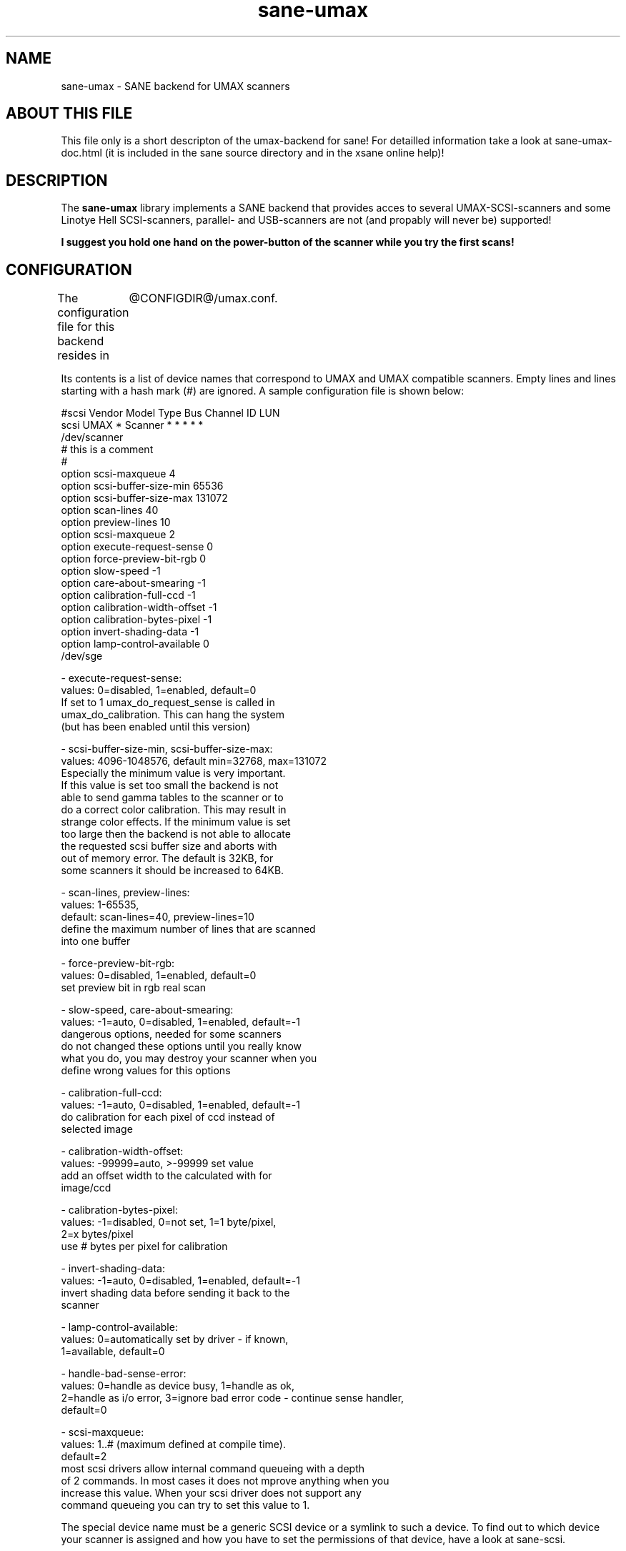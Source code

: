 .TH sane-umax 5 "16 august 2000"
.IX sane-umax

.SH NAME
sane-umax - SANE backend for UMAX scanners

.SH ABOUT THIS FILE

This file only is a short descripton of the umax-backend for sane! For detailled information take a look at
sane-umax-doc.html (it is included in the sane source directory and in the xsane online help)!

.SH DESCRIPTION

The
.B sane-umax
library implements a SANE backend that provides acces to several UMAX-SCSI-scanners and some Linotye Hell SCSI-scanners,
parallel- and USB-scanners are not (and propably will never be) supported!

.B I suggest you hold one hand on the power-button of the scanner while you try the first scans!

.SH CONFIGURATION

The configuration file for this backend resides in 
	@CONFIGDIR@/umax.conf. 

Its contents is a list of device names that correspond to UMAX and UMAX compatible scanners. Empty lines
and lines starting with a hash mark (#) are ignored. A sample configuration file is
shown below: 

 #scsi Vendor Model Type Bus Channel ID LUN 
 scsi UMAX * Scanner * * * * * 
 /dev/scanner 
 # this is a comment
 #
 option scsi-maxqueue 4
 option scsi-buffer-size-min 65536
 option scsi-buffer-size-max 131072
 option scan-lines 40
 option preview-lines 10
 option scsi-maxqueue 2
 option execute-request-sense 0
 option force-preview-bit-rgb 0
 option slow-speed -1
 option care-about-smearing -1
 option calibration-full-ccd -1
 option calibration-width-offset -1
 option calibration-bytes-pixel -1
 option invert-shading-data -1 
 option lamp-control-available 0
 /dev/sge 

 - execute-request-sense:
   values: 0=disabled, 1=enabled, default=0
   If set to 1 umax_do_request_sense is called in
   umax_do_calibration. This can hang the system
   (but has been enabled until this version)
 
 - scsi-buffer-size-min, scsi-buffer-size-max:
   values: 4096-1048576, default min=32768, max=131072
   Especially the minimum value is very important.
   If this value is set too small the backend is not
   able to send gamma tables to the scanner or to
   do a correct color calibration. This may result in
   strange color effects. If the minimum value is set
   too large then the backend is not able to allocate
   the requested scsi buffer size and aborts with
   out of memory error. The default is 32KB, for
   some scanners it should be increased to 64KB.
 
 - scan-lines, preview-lines:
   values: 1-65535,
   default: scan-lines=40, preview-lines=10
   define the maximum number of lines that are scanned
   into one buffer
 
 - force-preview-bit-rgb:
   values: 0=disabled, 1=enabled, default=0
   set preview bit in rgb real scan
 
 - slow-speed, care-about-smearing:
   values: -1=auto, 0=disabled, 1=enabled, default=-1
   dangerous options, needed for some scanners
   do not changed these options until you really know
   what you do, you may destroy your scanner when you
   define wrong values for this options
 
 - calibration-full-ccd:
   values: -1=auto, 0=disabled, 1=enabled, default=-1
   do calibration for each pixel of ccd instead of
   selected image
 
 - calibration-width-offset:
   values: -99999=auto, >-99999 set value
   add an offset width to the calculated with for
   image/ccd
 
 - calibration-bytes-pixel:
   values: -1=disabled, 0=not set, 1=1 byte/pixel,
   2=x bytes/pixel
   use # bytes per pixel for calibration
 
 - invert-shading-data:
   values: -1=auto, 0=disabled, 1=enabled, default=-1
   invert shading data before sending it back to the
   scanner
 
 - lamp-control-available:
   values: 0=automatically set by driver - if known,
   1=available, default=0

 - handle-bad-sense-error:
   values: 0=handle as device busy, 1=handle as ok,
   2=handle as i/o error, 3=ignore bad error code - continue sense handler,
   default=0

 - scsi-maxqueue:
   values: 1..# (maximum defined at compile time).
   default=2
   most scsi drivers allow internal command queueing with a depth
   of 2 commands. In most cases it does not mprove anything when you
   increase this value. When your scsi driver does not support any
   command queueing you can try to set this value to 1.
   

The special device name must be a generic SCSI device or a symlink to such a device.
To find out to which device your scanner is assigned and how you have to set the
permissions of that device, have a look at sane-scsi. 

.SH SCSI ADAPTER TIPS

The ISA-SCSI-adapters that are shipped with some Umax-scanners are not supported very
well by Linux (I suggest not to use it), the PCI-SCSI-adapters that come with some
Umax-scanners are not supported at all (as far as I know). On other platforms these
SCSI-adapters are not supported. So you typically need to purchase another SCSI-adapter
that is supported by your platform. See the relevant hardware FAQs and HOWTOs for your
platform for more information. 

The UMAX-scanners do block the scsi-bus for a few seconds while scanning. It is not
necessary to connect the scanner to its own SCSI-adapter. But if you need short
response time for your SCSI-harddisk (e.g. if your computer is a file-server) or
other scsi devices, I suggest you use an own SCSI-adapter for your UMAX-scanner.

If you have any problems with your Umax scanner, check your scsi chain
(cable length, termination, ...).

See also: sane-scsi(5)

.SH FILES

The backend configuration file:
 @CONFIGDIR@/umax.conf

The static library implementing this backend:
 @LIBDIR@/libsane-umax.a

The shared library implementing this backend :
 @LIBDIR@/libsane-umax.so
 (present on systems that support dynamic loading)

.SH ENVIRONMENT

.B SANE_DEBUG_UMAX
 If the library was compiled with debug support enabled, this environment
variable controls the debug level for this backend. E.g., a value of 128
requests all debug output to be printed. Smaller levels reduce verbosity:
SANE_DEBUG_UMAX values

.DS
.sp 
.ft CR
.nf
 Number  Remark
 0       print important errors (printed each time)
 1       print errors
 2       print sense
 3       print warnings
 4       print scanner-inquiry
 5       print informations
 6       print less important informations
 7       print called procedures
 8       print reader_process messages
 10      print called sane-init-routines
 11      print called sane-procedures
 12      print sane infos
 13      print sane option-control messages
Example:
export SANE_DEBUG_UMAX=8

.SH BUGS

X-resolutions greater than 600 dpi sometimes make problems

.SH SEE ALSO
sane(7)

.SH AUTHOR

Oliver Rauch

.SH EMAIL-CONTACT
Oliver.Rauch@Rauch-Domain.DE
